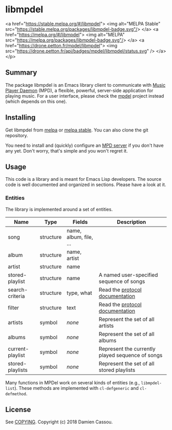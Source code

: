 * libmpdel

  <a href="https://stable.melpa.org/#/libmpdel">
    <img alt="MELPA Stable" src="https://stable.melpa.org/packages/libmpdel-badge.svg"/>
  </a>
  <a href="https://melpa.org/#/libmpdel">
    <img alt="MELPA" src="https://melpa.org/packages/libmpdel-badge.svg"/>
  </a>
  <a href="https://drone.petton.fr/mpdel/libmpdel">
    <img src="https://drone.petton.fr/api/badges/mpdel/libmpdel/status.svg" />
  </a>
</p>


** Summary

The package libmpdel is an Emacs library client to communicate with
[[https://www.musicpd.org/][Music Player Daemon]] (MPD), a flexible, powerful, server-side
application for playing music. For a user interface, please check the
[[https://gitlab.petton.fr/mpdel/mpdel][mpdel]] project instead (which depends on this one).

** Installing

Get libmpdel from [[https://melpa.org/#/libmpdel][melpa]] or [[https://stable.melpa.org/#/libmpdel][melpa stable]]. You can also clone the git
repository.

You need to install and (quickly) configure an [[https://www.musicpd.org/][MPD server]] if you don't
have any yet. Don't worry, that's simple and you won't regret it.

** Usage

This code is a library and is meant for Emacs Lisp developers. The
source code is well documented and organized in sections. Please have
a look at it.

*** Entities

The library is implemented around a set of entities.

| *Name*           | *Type*    | *Fields*             | *Description*                                    |
|------------------+-----------+----------------------+--------------------------------------------------|
| song             | structure | name, album, file, … |                                                  |
| album            | structure | name, artist         |                                                  |
| artist           | structure | name                 |                                                  |
| stored-playlist  | structure | name                 | A named user-specified sequence of songs         |
| search-criteria  | structure | type, what           | Read the [[https://www.musicpd.org/doc/protocol/database.html][protocol documentation]]                  |
| filter           | structure | text                 | Read the [[https://www.musicpd.org/doc/html/protocol.html#filters][protocol documentation]]                  |
|------------------+-----------+----------------------+--------------------------------------------------|
| artists          | symbol    | /none/               | Represent the set of all artists                 |
| albums           | symbol    | /none/               | Represent the set of all albums                  |
| current-playlist | symbol    | /none/               | Represent the currently played sequence of songs |
| stored-playlists | symbol    | /none/               | Represent the set of all stored playlists        |

Many functions in MPDel work on several kinds of entities (e.g.,
~libmpdel-list~). These methods are implemented with ~cl-defgeneric~
and ~cl-defmethod~.

** License

See [[file:COPYING][COPYING]]. Copyright (c) 2018 Damien Cassou.

  #+BEGIN_HTML
  <a href="https://liberapay.com/DamienCassou/donate">
    <img alt="Donate using Liberapay" src="https://liberapay.com/assets/widgets/donate.svg">
  </a>
  #+END_HTML

#  LocalWords:  MPDel MPD minibuffer
